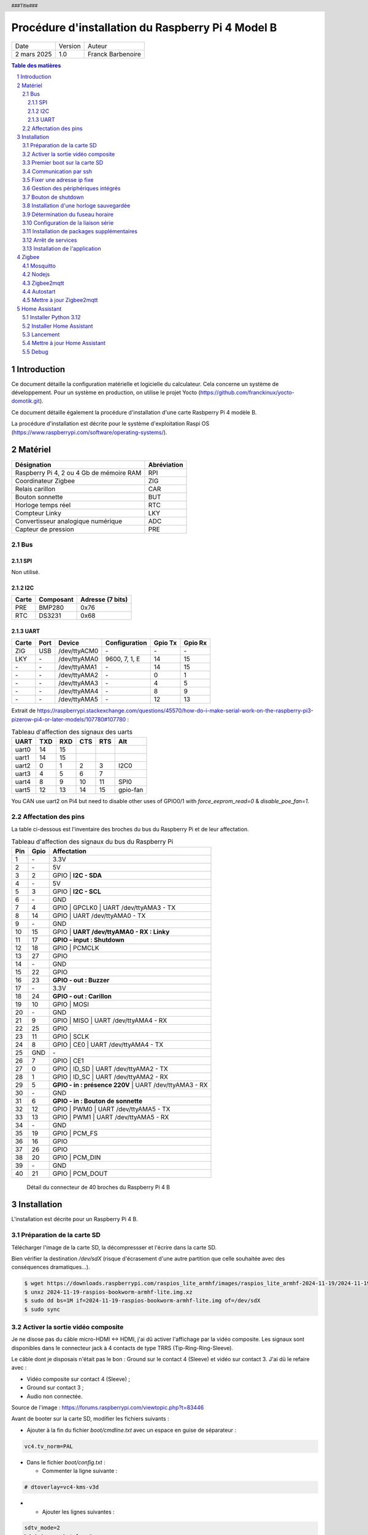 ==================================================
Procédure d'installation du Raspberry Pi 4 Model B
==================================================

+--------------------+----------+----------------------------+
| Date               | Version  | Auteur                     |
+--------------------+----------+----------------------------+
| 2 mars 2025        | 1.0      | Franck Barbenoire          |
+--------------------+----------+----------------------------+

.. contents:: Table des matières
    :depth: 4

.. section-numbering::

.. raw:: pdf

   PageBreak oneColumn

.. header::
    ###Title###

.. footer::

    \- ###Page### -

Introduction
============

Ce document détaille la configuration matérielle et logicielle du calculateur.
Cela concerne un système de développement. Pour un système en production, on
utilise le projet Yocto (https://github.com/franckinux/yocto-domotik.git).

Ce document détaille également la procédure d'installation d'une carte Rasbperry
Pi 4 modèle B.

La procédure d'installation est décrite pour le système d'exploitation
Raspi OS (https://www.raspberrypi.com/software/operating-systems/).

Matériel
========

================================================ ===========
Désignation                                      Abréviation
================================================ ===========
Raspberry Pi 4, 2 ou 4 Gb de mémoire RAM         RPI
Coordinateur Zigbee                              ZIG
Relais carillon                                  CAR
Bouton sonnette                                  BUT
Horloge temps réel                               RTC
Compteur Linky                                   LKY
Convertisseur analogique numérique               ADC
Capteur de pression                              PRE
================================================ ===========

Bus
---

SPI
...

Non utilisé.

I2C
...

===== ========= ================
Carte Composant Adresse (7 bits)
===== ========= ================
PRE   BMP280    0x76
RTC   DS3231    0x68
===== ========= ================

UART
....

===== ==== ============ ================ ======= =======
Carte Port Device       Configuration    Gpio Tx Gpio Rx
===== ==== ============ ================ ======= =======
ZIG   USB  /dev/ttyACM0 \-               \-      \-
LKY   \-   /dev/ttyAMA0 9600, 7, 1, E    14      15
\-    \-   /dev/ttyAMA1 \-               14      15
\-    \-   /dev/ttyAMA2 \-               0       1
\-    \-   /dev/ttyAMA3 \-               4       5
\-    \-   /dev/ttyAMA4 \-               8       9
\-    \-   /dev/ttyAMA5 \-               12      13
===== ==== ============ ================ ======= =======

Extrait de https://raspberrypi.stackexchange.com/questions/45570/how-do-i-make-serial-work-on-the-raspberry-pi3-pizerow-pi4-or-later-models/107780#107780 :

.. table:: Tableau d'affection des signaux des uarts

    ===== === === === === ========
    UART  TXD RXD CTS RTS Alt
    ===== === === === === ========
    uart0 14  15
    uart1 14  15
    uart2 0   1   2   3   I2C0
    uart3 4   5   6   7
    uart4 8   9   10  11  SPI0
    uart5 12  13  14  15  gpio-fan
    ===== === === === === ========

You CAN use uart2 on Pi4 but need to disable other uses of GPIO0/1 with
`force_eeprom_read=0` & `disable_poe_fan=1`.

Affectation des pins
--------------------

La table ci-dessous est l'inventaire des broches du bus du Raspberry Pi et de
leur affectation.

.. table:: Tableau d'affection des signaux du bus du Raspberry Pi

    === ==== ===========================================
    Pin Gpio Affectation
    === ==== ===========================================
    1   \-   3.3V
    2   \-   5V
    3   2    GPIO | **I2C - SDA**
    4   \-   5V
    5   3    GPIO | **I2C - SCL**
    6   \-   GND
    7   4    GPIO | GPCLK0 | UART /dev/ttyAMA3 - TX
    8   14   GPIO | UART /dev/ttyAMA0 - TX
    9   \-   GND
    10  15   GPIO | **UART /dev/ttyAMA0 - RX : Linky**
    11  17   **GPIO - input : Shutdown**
    12  18   GPIO | PCMCLK
    13  27   GPIO
    14  \-   GND
    15  22   GPIO
    16  23   **GPIO - out : Buzzer**
    17  \-   3.3V
    18  24   **GPIO - out : Carillon**
    19  10   GPIO | MOSI
    20  \-   GND
    21  9    GPIO | MISO | UART /dev/ttyAMA4 - RX
    22  25   GPIO
    23  11   GPIO | SCLK
    24  8    GPIO | CE0 | UART /dev/ttyAMA4 - TX
    25  GND  \-
    26  7    GPIO | CE1
    27  0    GPIO | ID_SD | UART /dev/ttyAMA2 - TX
    28  1    GPIO | ID_SC | UART /dev/ttyAMA2 - RX
    29  5    **GPIO - in : présence 220V** | UART /dev/ttyAMA3 - RX
    30  \-   GND
    31  6    **GPIO - in : Bouton de sonnette**
    32  12   GPIO | PWM0 | UART /dev/ttyAMA5 - TX
    33  13   GPIO | PWM1 | UART /dev/ttyAMA5 - RX
    34  \-   GND
    35  19   GPIO | PCM_FS
    36  16   GPIO
    37  26   GPIO
    38  20   GPIO | PCM_DIN
    39  \-   GND
    40  21   GPIO | PCM_DOUT
    === ==== ===========================================

.. figure:: GPIO-Pinout-Diagram-2.png
    :width: 100%

    Détail du connecteur de 40 broches du Raspberry Pi 4 B

Installation
============

L'installation est décrite pour un Raspberry Pi 4 B.

Préparation de la carte SD
--------------------------

Télécharger l'image de la carte SD, la décompressser et l'écrire dans la carte
SD.

Bien vérifier la destination `/dev/sdX` (risque d'écrasement d'une
autre partition que celle souhaitée avec des conséquences dramatiques...).

.. code:: console

    $ wget https://downloads.raspberrypi.com/raspios_lite_armhf/images/raspios_lite_armhf-2024-11-19/2024-11-19-raspios-bookworm-armhf-lite.img.xz
    $ unxz 2024-11-19-raspios-bookworm-armhf-lite.img.xz
    $ sudo dd bs=1M if=2024-11-19-raspios-bookworm-armhf-lite.img of=/dev/sdX
    $ sudo sync

Activer la sortie vidéo composite
---------------------------------

Je ne disose pas du câble micro-HDMI ↔ HDMI, j'ai dû activer l'affichage par
la vidéo composite. Les signaux sont disponibles dans le connecteur jack à 4
contacts de type TRRS (Tip-Ring-Ring-Sleeve).

Le câble dont je disposais n'était pas le bon : Ground sur le contact 4
(Sleeve) et vidéo sur contact 3. J'ai dû le refaire avec :

- Vidéo composite sur contact 4 (Sleeve) ;
- Ground sur contact 3 ;
- Audio non connectée.

.. image:: Model-B-Plus-Audio-Video-Jack-Diagram.png
    :width: 80%

Source de l'image : https://forums.raspberrypi.com/viewtopic.php?t=83446

Avant de booter sur la carte SD, modifier les fichiers suivants :

- Ajouter à la fin du fichier `boot/cmdline.txt` avec un espace en guise de
  séparateur :

.. code:: console

    vc4.tv_norm=PAL

- Dans le fichier `boot/config.txt` :

  - Commenter la ligne suivante :

.. code:: console

    # dtoverlay=vc4-kms-v3d

-

  - Ajouter les lignes suivantes :

.. code:: console

    sdtv_mode=2
    hdmi_ignore_hotplug=1
    enable_tvout=1

-

  - Et modifier la ligne suivante :

.. code:: console

    disable_overscan=0

Premier boot sur la carte SD
----------------------------

Connexions de base :

- Un écran sur le port HDMI ou l'entrée vidéo composite ;
- Un clavier sur un port USB ;
- Un câble Ethernet entre le RPI et une box.

Introduire la cartes SD dans le RPI et le mettre sous tension. Après la
séquence de boot, un menu de configuration appararaît :

- Configuration du clavier : `Other` puis  `French` puis `French` ;
- Création d'un nouvel utilisateur : `domotik` avec le mot de passe
  `h***s****h***` ;

Se connecter sous le compte précédemment créé puis mettre à jour les packages :

.. code:: console

    $ sudo apt update
    $ sudo apt full-upgrade

Mettre à jour le firmware du RPI :

.. code:: console

    $ sudo rpi-update
    $ sudo reboot

Communication par ssh
---------------------

Configurer une liaison avec le RPI par Ethernet ou Wifi. Dans ce dernier cas,
on peut utliser `rpi-config`.

Également, autoriser le protocle ssh sur le RPI :

.. code:: console

   $ sudo systemctl start ssh.service
   $ sudo systemctl enable ssh.service

Générer les clés ssh sur le PC qui va communiquer avec le RPI :

.. code:: console

   $ ssh-keygen -t ed25519 -C "domotik@domain.com"

Puis les transférer dans le RPI par ssh :

.. code:: console

   $ sh-copy-id -f -i .ssh/domotik.pub domotik@xxx.xxx.xxx.xxx

Et enfin, on peut se connecter en ssh :

.. code:: console

   $ ssh domotik@xxx.xxx.xxx.xxx

Une fois la connexion réseau établie avec le RPI, on peut désactiver la vidéo
composite.

Fixer une adresse ip fixe
-------------------------

Déterminer quel gestionnaire de périphérique réseaux gère linterface. Exemple :

.. code:: console

    $ nmcli device status
    DEVICE  TYPE      STATE                   CONNECTION
    eth0    ethernet  connected               Wired connection 1
    lo      loopback  connected (externally)  lo
    wlan0   wifi      unavailable             --

    $ networkctl list
    WARNING: systemd-networkd is not running, output will be incomplete.

    IDX LINK  TYPE     OPERATIONAL SETUP
      1 lo    loopback -           unmanaged
      2 eth0  ether    -           unmanaged
      3 wlan0 wlan     -           unmanaged

    3 links listed.

L'interface `eth0` est gérée par NetworkManager. Assurez vous que l'adresse ip
fixe choisie n'entrera pas en conflit avec les adresses allouées par le DHCP.
L'adresse ip est fixée par l'outil en ligne de commande du NetworkManager :

.. code:: console

    sudo nmcli connection modify "Wired connection 1" ipv4.method "manual" \
    ipv4.addresses "192.168.1.50/24" ipv4.gateway "192.168.1.1" \
    ipv4.dns "80.10.246.2,80.10.246.129"

Gestion des périphériques intégrés
----------------------------------

Pour autoriser le bus I2C et SPI, modifier les lignes suivantes du fichier
`/boot/firmware/config.txt` :

.. code:: console

    dtparam=i2c_arm=on
    dtparam=spi=on

Pour interdire le Bluetooth et le Wifi, ajouter les lignes suivantes à la fin du
fichier `/boot/firmware/config.txt` :

.. code:: console

    # Disable Bluetooth
    dtoverlay=disable-bt
    # Disable Wifi
    dtoverlay=disable-wifi

Ajouter les lignes suivantes à la fin du fichier `/etc/modules` :

.. code:: console

    i2c-dev

Bouton de shutdown
------------------

Pour disposer d'un bouton de shutdown, ajouter le ligne suivantes à la fin du
fichier `/boot/firmware/config.txt` :

.. code:: console

    dtoverlay=gpio-shutdown,gpio_pin=17,active_low=1,gpio_pull=up,debounce=200

Installation d'une horloge sauvegardée
--------------------------------------

Ajouter les lignes suivantes au fichier `/boot/firmware/config.txt` :

.. code:: console

    # Enable real time clock
    dtoverlay=i2c-rtc,ds3231

Supprimer un package :

.. code:: console

    $ sudo apt remove fake-hwclock

Si on utilise une autre source de temps (gps, dcf77, ...), on arrête la
synchronisation avec un serveur ntp :

.. code:: console

    $ sudo timedatectl set-ntp false

Modifier le fichier `/lib/udev/hwclock-set`. Mettre en commentaire ces trois
lignes :

.. code:: console

   #if [ -e /run/systemd/system ] ; then
   # exit 0
   #fi

Détermination du fuseau horaire
-------------------------------

.. code:: console

   timedatectl set-timezone Europe/Paris

Configuration de la liaison série
---------------------------------

Modifier le fichier `/boot/cmdline` et supprimer le texte depuis `console`
jusqu'à `115200`.

Ne pas démarrer un shell sur la liaison série.

.. code:: console

    $ sudo systemctl mask serial-getty@ttyAMA0.service

Installation de packages supplémentaires
----------------------------------------

.. code:: console

    $ sudo install vim git pigpio i2c-tools spi-tools picocom
    $ sudo install python3-setuptools python3-pip
    $ sudo install ufw

Démarrage du daemon `pigpiod` :

.. code:: console

    $ sudo systemctl start pigpiod
    $ sudo systemctl enable pigpiod
    $ sudo systemctl start ufw
    $ sudo systemctl enable ufw

Arrêt de services
-----------------

.. code:: console

    $ sudo systemctl stop ModemManager.service
    $ sudo systemctl disable ModemManager.service

Installation de l'application
-----------------------------

Cloner l'application :

.. code:: console

    $ cd ~
    $ git clone https://github.com/franckinux/python3-domotik.git

Installer des packages Python supplémentaires :

.. code:: console

    $ cd python3-domotik
    $ pip install --user --break-system-packages -r requirements.txt

Permettre de lancement de l'application au démarrage du RPI :

.. code:: console

    $ cd ~/python3-domotik
    $ sudo cp python3-domotik.service /etc/systemd/system
    $ sudo systemctl enable python3-domotik.service
    $ sudo systemctl start python3-domotik.service

Zigbee
======

Mosquitto
---------

 Installer Mosquitto :

.. code:: console

    $ sudo apt install mosquitto mosquitto-clients
    $ sudo systemctl enable mosquitto
    $ sudo systemctl start mosquitto

Nodejs
------

.. code:: console

    $ sudo curl -fsSL https://deb.nodesource.com/setup_20.x | sudo -E bash -
    $ sudo apt install -y nodejs git make g++ gcc libsystemd-dev
    $ npm install -g pnpm
    $ node --version
    v20.18.3
    $ pnpm --version
    9.15.4

Zigbee2mqtt
-----------

Source :
`Zigbee2mqtt installation on Linux <https://www.zigbee2mqtt.io/guide/installation/01_linux.html>`_.

Installation :

.. code:: console

    $ sudo mkdir /opt/zigbee2mqtt
    $ sudo chown -R ${USER}: /opt/zigbee2mqtt
    $ git clone --depth 1 https://github.com/Koenkk/zigbee2mqtt.git /opt/zigbee2mqtt
    $ cd /opt/zigbee2mqtt
    $ pnpm i --frozen-lockfile

    <needs update>

    $ pnpm run build

    > zigbee2mqtt@2.1.1 build /opt/zigbee2mqtt
    > tsc && node index.js writehash

Configuration :

.. code:: console

    cp /opt/zigbee2mqtt/data/configuration.example.yaml /opt/zigbee2mqtt/data/configuration.yaml

Lancement :

.. code:: console

	$ npm start

	> zigbee2mqtt@1.37.1 start
	> node index.js

	[2024-05-13 21:18:53] info: 	z2m: Logging to console, file (filename: log.log)
	[2024-05-13 21:18:53] info: 	z2m: Starting Zigbee2MQTT version 1.37.1 (commit #c02c61d)
	[2024-05-13 21:18:53] info: 	z2m: Starting zigbee-herdsman (0.46.6)
	[2024-05-13 21:18:54] info: 	zh:zstack:znp: Opening SerialPort with {"path":"/dev/ttyACM0","baudRate":115200,"rtscts":false,"autoOpen":false}
	[2024-05-13 21:18:54] info: 	zh:zstack:znp: Serialport opened
	[2024-05-13 21:18:54] info: 	z2m: zigbee-herdsman started (resumed)
	[2024-05-13 21:18:54] info: 	z2m: Coordinator firmware version: '{"meta":{"maintrel":2,"majorrel":2,"minorrel":7,"product":2,"revision":20190425,"transportrev":2},"type":"zStack30x"}'
	[2024-05-13 21:18:54] info: 	z2m: Currently 0 devices are joined:
	[2024-05-13 21:18:54] info: 	z2m: Zigbee: disabling joining new devices.
	[2024-05-13 21:18:54] info: 	z2m: Connecting to MQTT server at mqtt://localhost
	[2024-05-13 21:18:55] info: 	z2m: Connected to MQTT server
	[2024-05-13 21:18:55] info: 	z2m: Started frontend on port 8080
	[2024-05-13 21:18:55] info: 	z2m: Zigbee2MQTT started!

	[2024-05-13 21:20:25] info: 	z2m: Zigbee: allowing new devices to join.
	[2024-05-13 21:20:58] info: 	zh:controller: Interview for '0x8cf681fffed7d4c7' started
	[2024-05-13 21:20:58] info: 	z2m: Device '0x8cf681fffed7d4c7' joined
	[2024-05-13 21:20:58] info: 	z2m: Starting interview of '0x8cf681fffed7d4c7'
	[2024-05-13 21:22:14] info: 	zh:controller: Succesfully interviewed '0x8cf681fffed7d4c7'
	[2024-05-13 21:22:14] info: 	z2m: Successfully interviewed '0x8cf681fffed7d4c7', device has successfully been paired
	[2024-05-13 21:22:14] info: 	z2m: Device '0x8cf681fffed7d4c7' is supported, identified as: HEIMAN Smart doorbell button (HS2SS-E_V03)
	[2024-05-13 21:22:14] info: 	z2m: Configuring '0x8cf681fffed7d4c7'
	[2024-05-13 21:22:22] info: 	z2m: Successfully configured '0x8cf681fffed7d4c7'

	^C
    [2024-05-13 21:25:10] info: 	z2m: Disconnecting from MQTT server
	[2024-05-13 21:25:10] info: 	z2m: Stopping zigbee-herdsman...
	[2024-05-13 21:25:12] info: 	zh:controller: Wrote coordinator backup to '/opt/zigbee2mqtt/data/coordinator_backup.json'
	[2024-05-13 21:25:12] info: 	zh:zstack:znp: closing
	[2024-05-13 21:25:12] info: 	zh:zstack:znp: Port closed
	[2024-05-13 21:25:12] info: 	z2m: Stopped zigbee-herdsman
	[2024-05-13 21:25:12] info: 	z2m: Stopped Zigbee2MQTT

Autostart
---------

Contenu du fichier `zigbee2mqtt.service` :

.. code:: console

    [Unit]
    Description=zigbee2mqtt
    After=network.target

    [Service]
    Environment=NODE_ENV=production
    Type=notify
    ExecStart=/usr/bin/node index.js
    WorkingDirectory=/opt/zigbee2mqtt
    StandardOutput=inherit
    # Or use StandardOutput=null if you don't want Zigbee2MQTT messages filling syslog, for more options see systemd.exec(5)
    StandardError=inherit
    WatchdogSec=10s
    Restart=always
    RestartSec=10s
    User=pi

    [Install]
    WantedBy=multi-user.target

.. code:: console

	$ sudo cp zigbee2mqtt.service /etc/systemd/system
	$ sudo systemctl daemon-reload
	$ sudo systemctl enable zigbee2mqtt.service
	$ sudo systemctl start zigbee2mqtt.service

Mettre à jour Zigbee2mqtt
-------------------------

.. code:: console

    $ cd /opt/zigbee2mqtt
    $ ./update.sh

Home Assistant
==============

Installer Python 3.12
---------------------

Suivre les instructions du site
`https://community.home-assistant.io/t/python-3-12-backport-for-debian-12-bookworm/709459` :

.. code:: console

    $ sudo apt update
    $ sudo apt upgrade -y
    $ wget -qO- https://pascalroeleven.nl/deb-pascalroeleven.gpg | sudo tee /etc/apt/keyrings/deb-pascalroeleven.gpg
    $ cat <<EOF | sudo tee /etc/apt/sources.list.d/pascalroeleven.sources
    Types: deb
    URIs: http://deb.pascalroeleven.nl/python3.12
    Suites: bookworm-backports
    Components: main
    Signed-By: /etc/apt/keyrings/deb-pascalroeleven.gpg
    EOF
    $ sudo apt update
    $ sudo apt install python3.12 python3.12-venv python3.12-dev

Installer Home Assistant
------------------------

Suivre les instructions du site
`https://www.home-assistant.io/installation/linux` :

.. code:: console

    $ sudo apt install -y bluez libffi-dev libssl-dev libjpeg-dev \
    zlib1g-dev autoconf build-essential \
    libopenjp2-7 libtiff6 libturbojpeg0-dev tzdata ffmpeg liblapack3 \
    liblapack-dev libatlas-base-dev
    $ sudo useradd -rm homeassistant
    $ sudo mkdir /srv/homeassistant
    $ sudo chown homeassistant:homeassistant /srv/homeassistant/
    $ sudo -u homeassistant -H -s
    $ cd /srv/homeassistant
    $ python3.12 -m venv .
    $ source bin/activate
    $ python3.12 -m pip install wheel
    $ pip3.12 install homeassistant==2024.5.4

Lancement
---------

Commencer par un démarrage manuel et quand c'est bon, passer au lancement
automatique.

Manuel :

.. code:: console

    hass

Automatique par systemd :

Suivre les instructions du site
`https://github.com/fracpete/home-assistant-systemd` :

.. code:: console

    $ git clone https://github.com/franckinux/home-assistant-systemd.git
    $ cd home-assistant-systemd
    $ sudo cp hass.sh /usr/local/bin
    $ sudo cp hass.service /etc/systemd/system
    $ sudo systemctl daemon-reload
    $ sudo systemctl enable hass
    $ sudo systemctl start hass

Mettre à jour Home Assistant
----------------------------

.. code:: console

    $ sudo systemctl stop hass
    $ sudo -u homeassistant -H -s
    $ cd /srv/homeassistant
    $ source bin/activate
    $ pip3.12 install -U homeassistant
    $ exit
    $ sudo systemctl start hass

Debug
-----

.. code:: console

    mosquitto_pub -t home/doorbell/timestamp -m "`date +%s`"
    mosquitto_sub -t home/doorbell/button
